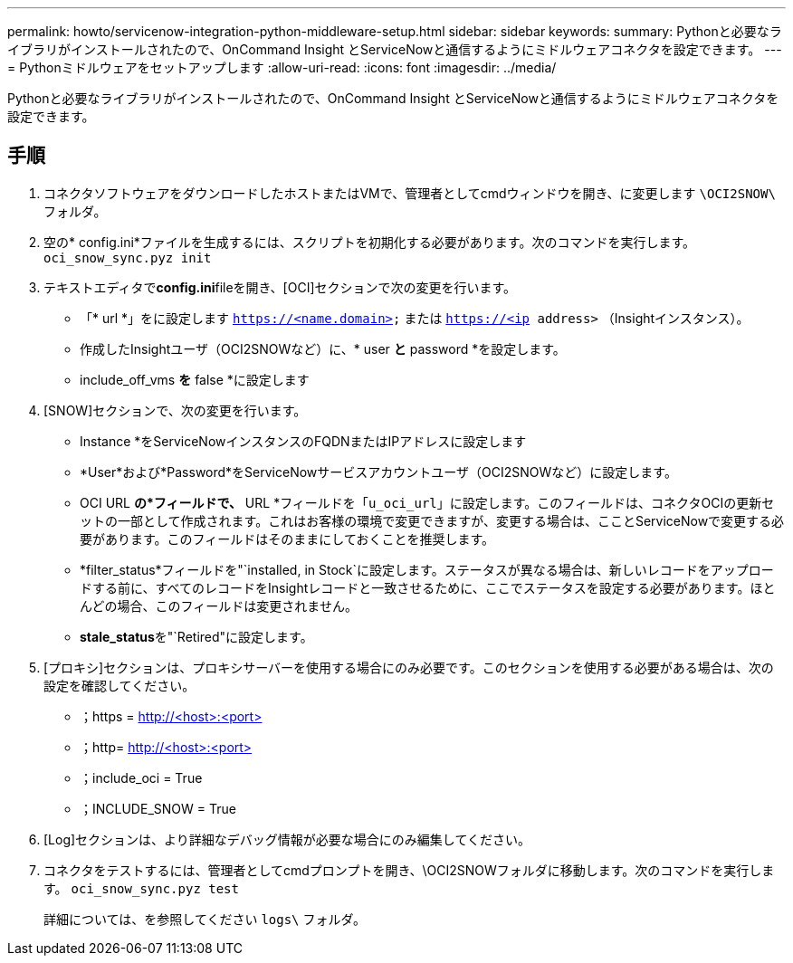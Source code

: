 ---
permalink: howto/servicenow-integration-python-middleware-setup.html 
sidebar: sidebar 
keywords:  
summary: Pythonと必要なライブラリがインストールされたので、OnCommand Insight とServiceNowと通信するようにミドルウェアコネクタを設定できます。 
---
= Pythonミドルウェアをセットアップします
:allow-uri-read: 
:icons: font
:imagesdir: ../media/


[role="lead"]
Pythonと必要なライブラリがインストールされたので、OnCommand Insight とServiceNowと通信するようにミドルウェアコネクタを設定できます。



== 手順

. コネクタソフトウェアをダウンロードしたホストまたはVMで、管理者としてcmdウィンドウを開き、に変更します `\OCI2SNOW\` フォルダ。
. 空の* config.ini*ファイルを生成するには、スクリプトを初期化する必要があります。次のコマンドを実行します。 `oci_snow_sync.pyz init`
. テキストエディタで**config.ini**fileを開き、[OCI]セクションで次の変更を行います。
+
** 「* url *」をに設定します `https://<name.domain>` または `https://<ip address>` （Insightインスタンス）。
** 作成したInsightユーザ（OCI2SNOWなど）に、* user *と* password *を設定します。
** include_off_vms *を* false *に設定します


. [SNOW]セクションで、次の変更を行います。
+
** Instance *をServiceNowインスタンスのFQDNまたはIPアドレスに設定します
** *User*および*Password*をServiceNowサービスアカウントユーザ（OCI2SNOWなど）に設定します。
** OCI URL *の*フィールドで、* URL *フィールドを「`u_oci_url`」に設定します。このフィールドは、コネクタOCIの更新セットの一部として作成されます。これはお客様の環境で変更できますが、変更する場合は、こことServiceNowで変更する必要があります。このフィールドはそのままにしておくことを推奨します。
** *filter_status*フィールドを"`installed, in Stock`に設定します。ステータスが異なる場合は、新しいレコードをアップロードする前に、すべてのレコードをInsightレコードと一致させるために、ここでステータスを設定する必要があります。ほとんどの場合、このフィールドは変更されません。
** ** stale_status**を"`Retired"に設定します。


. [プロキシ]セクションは、プロキシサーバーを使用する場合にのみ必要です。このセクションを使用する必要がある場合は、次の設定を確認してください。
+
** ；https = http://<host>:<port>[]
** ；http= http://<host>:<port>[]
** ；include_oci = True
** ；INCLUDE_SNOW = True


. [Log]セクションは、より詳細なデバッグ情報が必要な場合にのみ編集してください。
. コネクタをテストするには、管理者としてcmdプロンプトを開き、\OCI2SNOWフォルダに移動します。次のコマンドを実行します。 `oci_snow_sync.pyz test`
+
詳細については、を参照してください `logs\` フォルダ。


